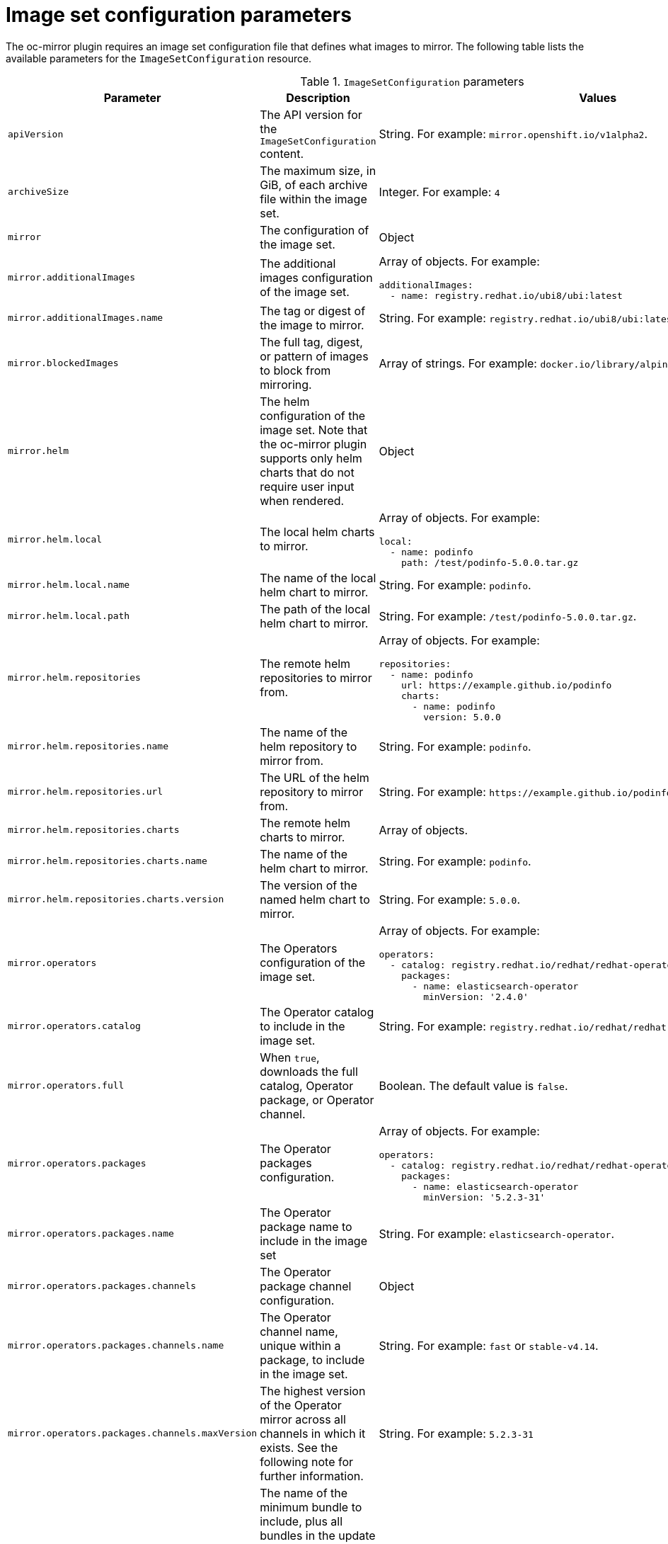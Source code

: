 // Module included in the following assemblies:
//
// * installing/disconnected_install/installing-mirroring-disconnected.adoc
// * updating/updating_a_cluster/updating_disconnected_cluster/mirroring-image-repository.adoc

:_content-type: REFERENCE
[id="oc-mirror-imageset-config-params_{context}"]
= Image set configuration parameters

The oc-mirror plugin requires an image set configuration file that defines what images to mirror. The following table lists the available parameters for the `ImageSetConfiguration` resource.

// TODO: Consider adding examples for the general "Object" params

.`ImageSetConfiguration` parameters
[cols="2,2a,1a",options="header"]
|===
|Parameter
|Description
|Values

|`apiVersion`
|The API version for the `ImageSetConfiguration` content.
|String. For example: `mirror.openshift.io/v1alpha2`.

|`archiveSize`
|The maximum size, in GiB, of each archive file within the image set.
|Integer. For example: `4`

|`mirror`
|The configuration of the image set.
|Object

|`mirror.additionalImages`
|The additional images configuration of the image set.
|Array of objects. For example:

[source,yaml]
----
additionalImages:
  - name: registry.redhat.io/ubi8/ubi:latest
----

|`mirror.additionalImages.name`
|The tag or digest of the image to mirror.
|String. For example: `registry.redhat.io/ubi8/ubi:latest`

|`mirror.blockedImages`
|The full tag, digest, or pattern of images to block from mirroring.
|Array of strings. For example: `docker.io/library/alpine`

|`mirror.helm`
|The helm configuration of the image set. Note that the oc-mirror plugin supports only helm charts that do not require user input when rendered.
|Object

|`mirror.helm.local`
|The local helm charts to mirror.
|Array of objects. For example:

[source,yaml]
----
local:
  - name: podinfo
    path: /test/podinfo-5.0.0.tar.gz
----

|`mirror.helm.local.name`
|The name of the local helm chart to mirror.
|String. For example: `podinfo`.

|`mirror.helm.local.path`
|The path of the local helm chart to mirror.
|String. For example: `/test/podinfo-5.0.0.tar.gz`.

|`mirror.helm.repositories`
|The remote helm repositories to mirror from.
|Array of objects. For example:

[source,yaml]
----
repositories:
  - name: podinfo
    url: https://example.github.io/podinfo
    charts:
      - name: podinfo
        version: 5.0.0
----

|`mirror.helm.repositories.name`
|The name of the helm repository to mirror from.
|String. For example: `podinfo`.

|`mirror.helm.repositories.url`
|The URL of the helm repository to mirror from.
|String. For example: [x-]`https://example.github.io/podinfo`.

|`mirror.helm.repositories.charts`
|The remote helm charts to mirror.
|Array of objects.

|`mirror.helm.repositories.charts.name`
|The name of the helm chart to mirror.
|String. For example: `podinfo`.

|`mirror.helm.repositories.charts.version`
|The version of the named helm chart to mirror.
|String. For example: `5.0.0`.

|`mirror.operators`
|The Operators configuration of the image set.
|Array of objects. For example:

[source,yaml,subs="attributes+"]
----
operators:
  - catalog: registry.redhat.io/redhat/redhat-operator-index:v{product-version}
    packages:
      - name: elasticsearch-operator
        minVersion: '2.4.0'
----

|`mirror.operators.catalog`
|The Operator catalog to include in the image set.
|String. For example: `registry.redhat.io/redhat/redhat-operator-index:v4.14`.

|`mirror.operators.full`
|When `true`, downloads the full catalog, Operator package, or Operator channel.
|Boolean. The default value is `false`.

|`mirror.operators.packages`
|The Operator packages configuration.
|Array of objects. For example:

[source,yaml,subs="attributes+"]
----
operators:
  - catalog: registry.redhat.io/redhat/redhat-operator-index:v{product-version}
    packages:
      - name: elasticsearch-operator
        minVersion: '5.2.3-31'
----

|`mirror.operators.packages.name`
|The Operator package name to include in the image set
|String. For example: `elasticsearch-operator`.

|`mirror.operators.packages.channels`
|The Operator package channel configuration.
|Object

|`mirror.operators.packages.channels.name`
|The Operator channel name, unique within a package, to include in the image set.
|String. For example: `fast` or `stable-v4.14`.

|`mirror.operators.packages.channels.maxVersion`
|The highest version of the Operator mirror across all channels in which it exists. See the following note for further information.
|String. For example: `5.2.3-31`

|`mirror.operators.packages.channels.minBundle`
|The name of the minimum bundle to include, plus all bundles in the update graph to the channel head. Set this field only if the named bundle has no semantic version metadata.
|String. For example: `bundleName`

|`mirror.operators.packages.channels.minVersion`
|The lowest version of the Operator to mirror across all channels in which it exists. See the following note for further information.
|String. For example: `5.2.3-31`

|`mirror.operators.packages.maxVersion`
|The highest version of the Operator to mirror across all channels in which it exists. See the following note for further information.
|String. For example: `5.2.3-31`.

|`mirror.operators.packages.minVersion`
|The lowest version of the Operator to mirror across all channels in which it exists. See the following note for further information.
|String. For example: `5.2.3-31`.

|`mirror.operators.skipDependencies`
|If `true`, dependencies of bundles are not included.
|Boolean. The default value is `false`.

|`mirror.operators.targetCatalog`
|An alternative name and optional namespace hierarchy to mirror the referenced catalog as.
|String. For example: `my-namespace/my-operator-catalog`

|`mirror.operators.targetName`
|An alternative name to mirror the referenced catalog as.

The `targetName` parameter is deprecated. Use the `targetCatalog` parameter instead.

|String. For example: `my-operator-catalog`

|`mirror.operators.targetTag`
|An alternative tag to append to the `targetName` or `targetCatalog`.
|String. For example: `v1`

|`mirror.platform`
|The platform configuration of the image set.
|Object

|`mirror.platform.architectures`
|The architecture of the platform release payload to mirror.
|Array of strings. For example:

[source,yaml]
----
architectures:
  - amd64
  - arm64
  - multi
  - ppc64le
  - s390x
----

The default value is `amd64`. The value `multi` ensures that the mirroring is supported for all available architectures, eliminating the need to specify individual architectures.

|`mirror.platform.channels`
|The platform channel configuration of the image set.
|Array of objects. For example:

[source,yaml,subs="attributes+"]
----
channels:
  - name: stable-4.10
  - name: stable-{product-version}
----

|`mirror.platform.channels.full`
|When `true`, sets the `minVersion` to the first release in the channel and the `maxVersion` to the last release in the channel.
|Boolean. The default value is `false`.

|`mirror.platform.channels.name`
|The name of the release channel.
|String. For example: `stable-4.14`

|`mirror.platform.channels.minVersion`
|The minimum version of the referenced platform to be mirrored.
|String. For example: `4.12.6`

|`mirror.platform.channels.maxVersion`
|The highest version of the referenced platform to be mirrored.
|String. For example: `4.14.1`

|`mirror.platform.channels.shortestPath`
|Toggles shortest path mirroring or full range mirroring.
|Boolean. The default value is `false`.

|`mirror.platform.channels.type`
|The type of the platform to be mirrored.
|String. For example: `ocp` or `okd`. The default is `ocp`.

|`mirror.platform.graph`
|Indicates whether the OSUS graph is added to the image set and subsequently published to the mirror.
|Boolean. The default value is `false`.

|`storageConfig`
|The back-end configuration of the image set.
|Object

|`storageConfig.local`
|The local back-end configuration of the image set.
|Object

|`storageConfig.local.path`
|The path of the directory to contain the image set metadata.
|String. For example: `./path/to/dir/`.

|`storageConfig.registry`
|The registry back-end configuration of the image set.
|Object

|`storageConfig.registry.imageURL`
|The back-end registry URI. Can optionally include a namespace reference in the URI.
|String. For example: `quay.io/myuser/imageset:metadata`.

|`storageConfig.registry.skipTLS`
|Optionally skip TLS verification of the referenced back-end registry.
|Boolean. The default value is `false`.

|===

[NOTE]
====
Using the `minVersion` and `maxVersion` properties to filter for a specific Operator version range can result in a multiple channel heads error. The error message will state that there are `multiple channel heads`. This is because when the filter is applied, the update graph of the operator is truncated.

The Operator Lifecycle Manager requires that every operator channel contains versions that form an update graph with exactly one end point, that is, the latest version of the operator. When applying the filter range that graph can turn into two or more separate graphs or a graph that has more than one end point.

To avoid this error, do not filter out the latest version of an operator. If you still run into the error, depending on the operator, either the `maxVersion` property needs to be increased or the `minVersion` property needs to be decreased. Because every operator graph can be different, you might need to adjust these values, according to the procedure, until the error is gone.
====
